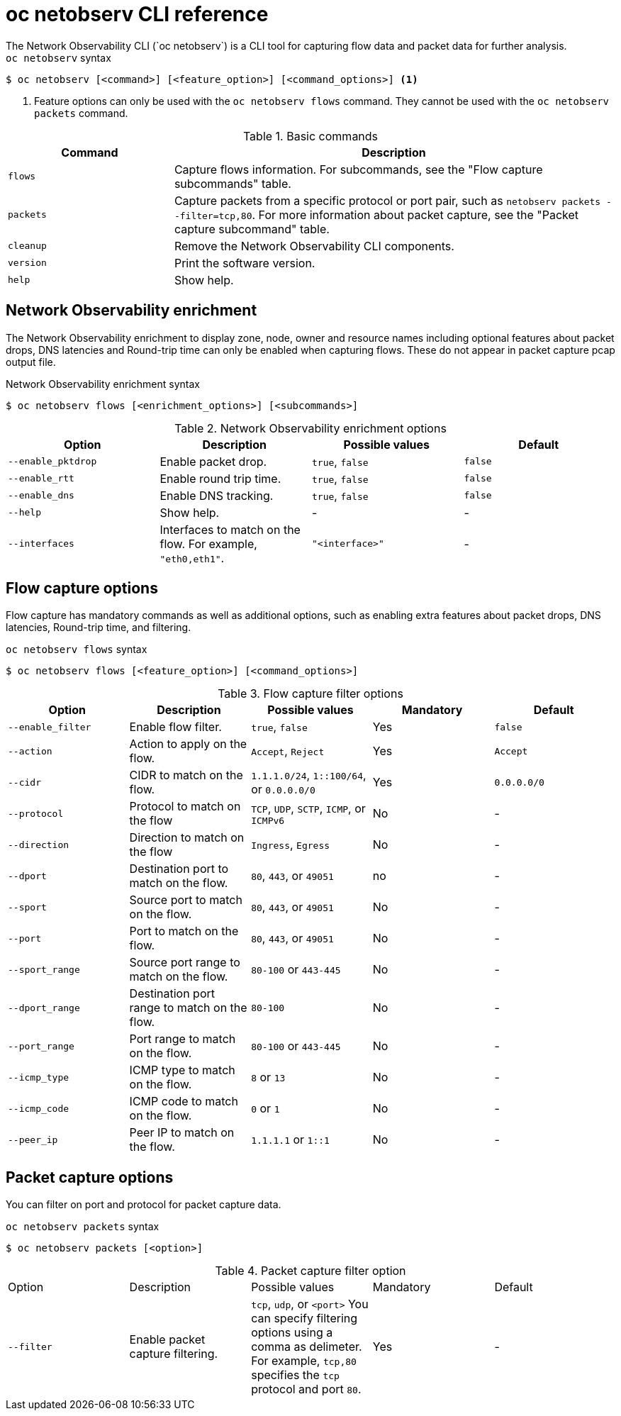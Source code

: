 // Module included in the following assemblies:
// * observability/network_observability/netobserv-cli-reference.adoc

:_mod-docs-content-type: REFERENCE
[id="network-observability-netobserv-cli-reference_{context}"]
= oc netobserv CLI reference 
The Network Observability CLI (`oc netobserv`) is a CLI tool for capturing flow data and packet data for further analysis.

.`oc netobserv` syntax
[source,terminal]
----
$ oc netobserv [<command>] [<feature_option>] [<command_options>] <1>
----
<1> Feature options can only be used with the `oc netobserv flows` command. They cannot be used with the `oc netobserv packets` command.

[cols="3a,8a",options="header"]
.Basic commands
|===
|Command| Description

| `flows`
| Capture flows information. For subcommands, see the "Flow capture subcommands" table. 

| `packets`
| Capture packets from a specific protocol or port pair, such as `netobserv packets --filter=tcp,80`. For more information about packet capture, see the "Packet capture subcommand" table.

| `cleanup`
| Remove the Network Observability CLI components.

| `version`
| Print the software version.

| `help`
| Show help.
|===

[id="network-observability-cli-enrichment_{context}"]
== Network Observability enrichment
The Network Observability enrichment to display zone, node, owner and resource names including optional features about packet drops, DNS latencies and Round-trip time can only be enabled when capturing flows. These do not appear in packet capture pcap output file.

.Network Observability enrichment syntax
[source,terminal]
----
$ oc netobserv flows [<enrichment_options>] [<subcommands>]
----

.Network Observability enrichment options
|===
|Option| Description| Possible values| Default

| `--enable_pktdrop` 	
| Enable packet drop.
| `true`, `false`
| `false`

| `--enable_rtt`
| Enable round trip time. 	
| `true`, `false` 	
| `false`

| `--enable_dns`
| Enable DNS tracking. 	
| `true`, `false` 	
| `false`

| `--help`
| Show help.
| -
| -

| `--interfaces`
| Interfaces to match on the flow. For example, `"eth0,eth1"`.
| `"<interface>"`
| -
|===

[id="cli-reference-flow-capture-options_{context}"]
== Flow capture options
Flow capture has mandatory commands as well as additional options, such as enabling extra features about packet drops, DNS latencies, Round-trip time, and filtering.

.`oc netobserv flows` syntax
[source,terminal]
----
$ oc netobserv flows [<feature_option>] [<command_options>]
----

.Flow capture filter options
|===
|Option| Description| Possible values| Mandatory| Default

| `--enable_filter`
| Enable flow filter.
| `true`, `false` 	
| Yes 
| `false`

| `--action`
| Action to apply on the flow.
| `Accept`, `Reject`
| Yes
| `Accept`

| `--cidr`
| CIDR to match on the flow. 
| `1.1.1.0/24`, `1::100/64`, or `0.0.0.0/0`
| Yes
| `0.0.0.0/0`

| `--protocol`
| Protocol to match on the flow
| `TCP`, `UDP`, `SCTP`, `ICMP`, or `ICMPv6` 	
| No
| -

| `--direction`
| Direction to match on the flow
| `Ingress`, `Egress`
| No
| -

| `--dport`
| Destination port to match on the flow.
| `80`, `443`, or `49051`
| no
| -

| `--sport`
| Source port to match on the flow.
| `80`, `443`, or `49051`
| No
| -

| `--port`
| Port to match on the flow.
| `80`, `443`, or `49051`
| No 
| -

| `--sport_range`
| Source port range to match on the flow.
| `80-100` or `443-445`
| No 	
| -

| `--dport_range` 	
| Destination port range to match on the flow.
| `80-100`
| No
| -

| `--port_range`
| Port range to match on the flow.
| `80-100` or `443-445`
| No
| -

| `--icmp_type`
| ICMP type to match on the flow.
| `8` or `13`
| No
| -

| `--icmp_code`
| ICMP code to match on the flow.
| `0` or `1`
| No
| - 	

| `--peer_ip`
| Peer IP to match on the flow.
| `1.1.1.1` or `1::1`
| No 	
| -
|===

[id="cli-reference-packet-capture-options_{context}"]
== Packet capture options
You can filter on port and protocol for packet capture data. 

.`oc netobserv packets` syntax
[source,terminal]
----
$ oc netobserv packets [<option>]
----

.Packet capture filter option
|===
|Option| Description| Possible values| Mandatory| Default
| `--filter`
| Enable packet capture filtering.
| `tcp`, `udp`, or `<port>` You can specify filtering options using a comma as delimeter. For example, `tcp,80` specifies the `tcp` protocol and port `80`.
| Yes
| -
|===

